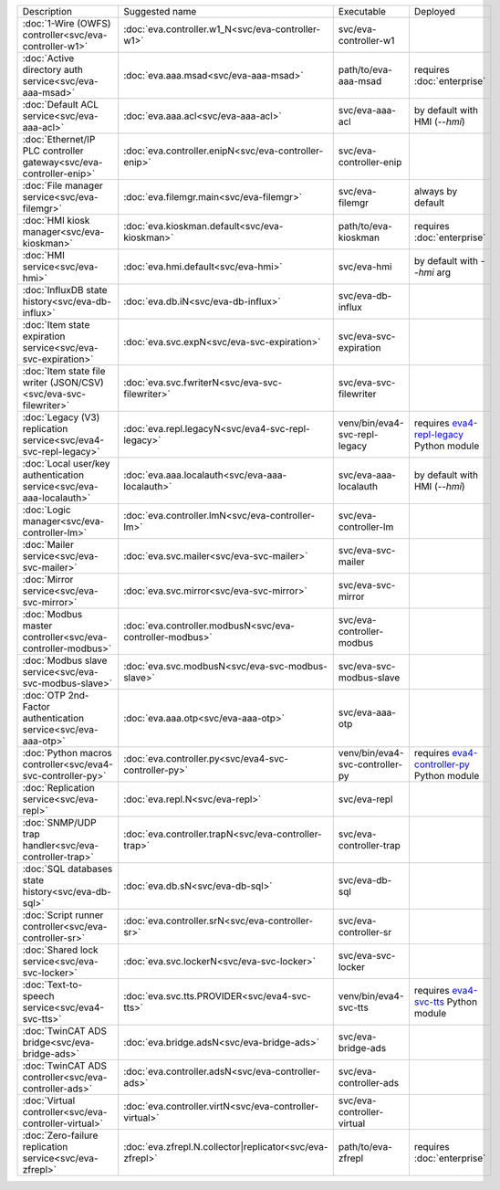 .. list-table::

   * - Description
     - Suggested name
     - Executable
     - Deployed
   * - :doc:`1-Wire (OWFS) controller<svc/eva-controller-w1>`
     - :doc:`eva.controller.w1_N<svc/eva-controller-w1>`
     - svc/eva-controller-w1
     - 
   * - :doc:`Active directory auth service<svc/eva-aaa-msad>`
     - :doc:`eva.aaa.msad<svc/eva-aaa-msad>`
     - path/to/eva-aaa-msad
     - requires :doc:`enterprise`
   * - :doc:`Default ACL service<svc/eva-aaa-acl>`
     - :doc:`eva.aaa.acl<svc/eva-aaa-acl>`
     - svc/eva-aaa-acl
     - by default with HMI (*--hmi*)
   * - :doc:`Ethernet/IP PLC controller gateway<svc/eva-controller-enip>`
     - :doc:`eva.controller.enipN<svc/eva-controller-enip>`
     - svc/eva-controller-enip
     - 
   * - :doc:`File manager service<svc/eva-filemgr>`
     - :doc:`eva.filemgr.main<svc/eva-filemgr>`
     - svc/eva-filemgr
     - always by default
   * - :doc:`HMI kiosk manager<svc/eva-kioskman>`
     - :doc:`eva.kioskman.default<svc/eva-kioskman>`
     - path/to/eva-kioskman
     - requires :doc:`enterprise`
   * - :doc:`HMI service<svc/eva-hmi>`
     - :doc:`eva.hmi.default<svc/eva-hmi>`
     - svc/eva-hmi
     - by default with *--hmi* arg
   * - :doc:`InfluxDB state history<svc/eva-db-influx>`
     - :doc:`eva.db.iN<svc/eva-db-influx>`
     - svc/eva-db-influx
     - 
   * - :doc:`Item state expiration service<svc/eva-svc-expiration>`
     - :doc:`eva.svc.expN<svc/eva-svc-expiration>`
     - svc/eva-svc-expiration
     - 
   * - :doc:`Item state file writer (JSON/CSV)<svc/eva-svc-filewriter>`
     - :doc:`eva.svc.fwriterN<svc/eva-svc-filewriter>`
     - svc/eva-svc-filewriter
     - 
   * - :doc:`Legacy (V3) replication service<svc/eva4-svc-repl-legacy>`
     - :doc:`eva.repl.legacyN<svc/eva4-svc-repl-legacy>`
     - venv/bin/eva4-svc-repl-legacy
     - requires `eva4-repl-legacy <https://pypi.org/project/eva4-repl-legacy/>`_ Python module
   * - :doc:`Local user/key authentication service<svc/eva-aaa-localauth>`
     - :doc:`eva.aaa.localauth<svc/eva-aaa-localauth>`
     - svc/eva-aaa-localauth
     - by default with HMI (*--hmi*)
   * - :doc:`Logic manager<svc/eva-controller-lm>`
     - :doc:`eva.controller.lmN<svc/eva-controller-lm>`
     - svc/eva-controller-lm
     - 
   * - :doc:`Mailer service<svc/eva-svc-mailer>`
     - :doc:`eva.svc.mailer<svc/eva-svc-mailer>`
     - svc/eva-svc-mailer
     - 
   * - :doc:`Mirror service<svc/eva-svc-mirror>`
     - :doc:`eva.svc.mirror<svc/eva-svc-mirror>`
     - svc/eva-svc-mirror
     - 
   * - :doc:`Modbus master controller<svc/eva-controller-modbus>`
     - :doc:`eva.controller.modbusN<svc/eva-controller-modbus>`
     - svc/eva-controller-modbus
     - 
   * - :doc:`Modbus slave service<svc/eva-svc-modbus-slave>`
     - :doc:`eva.svc.modbusN<svc/eva-svc-modbus-slave>`
     - svc/eva-svc-modbus-slave
     - 
   * - :doc:`OTP 2nd-Factor authentication service<svc/eva-aaa-otp>`
     - :doc:`eva.aaa.otp<svc/eva-aaa-otp>`
     - svc/eva-aaa-otp
     - 
   * - :doc:`Python macros controller<svc/eva4-svc-controller-py>`
     - :doc:`eva.controller.py<svc/eva4-svc-controller-py>`
     - venv/bin/eva4-svc-controller-py
     - requires `eva4-controller-py <https://pypi.org/project/eva4-controller-py/>`_ Python module
   * - :doc:`Replication service<svc/eva-repl>`
     - :doc:`eva.repl.N<svc/eva-repl>`
     - svc/eva-repl
     - 
   * - :doc:`SNMP/UDP trap handler<svc/eva-controller-trap>`
     - :doc:`eva.controller.trapN<svc/eva-controller-trap>`
     - svc/eva-controller-trap
     - 
   * - :doc:`SQL databases state history<svc/eva-db-sql>`
     - :doc:`eva.db.sN<svc/eva-db-sql>`
     - svc/eva-db-sql
     - 
   * - :doc:`Script runner controller<svc/eva-controller-sr>`
     - :doc:`eva.controller.srN<svc/eva-controller-sr>`
     - svc/eva-controller-sr
     - 
   * - :doc:`Shared lock service<svc/eva-svc-locker>`
     - :doc:`eva.svc.lockerN<svc/eva-svc-locker>`
     - svc/eva-svc-locker
     - 
   * - :doc:`Text-to-speech service<svc/eva4-svc-tts>`
     - :doc:`eva.svc.tts.PROVIDER<svc/eva4-svc-tts>`
     - venv/bin/eva4-svc-tts
     - requires `eva4-svc-tts <https://pypi.org/project/eva4-svc-tts/>`_ Python module
   * - :doc:`TwinCAT ADS bridge<svc/eva-bridge-ads>`
     - :doc:`eva.bridge.adsN<svc/eva-bridge-ads>`
     - svc/eva-bridge-ads
     - 
   * - :doc:`TwinCAT ADS controller<svc/eva-controller-ads>`
     - :doc:`eva.controller.adsN<svc/eva-controller-ads>`
     - svc/eva-controller-ads
     - 
   * - :doc:`Virtual controller<svc/eva-controller-virtual>`
     - :doc:`eva.controller.virtN<svc/eva-controller-virtual>`
     - svc/eva-controller-virtual
     - 
   * - :doc:`Zero-failure replication service<svc/eva-zfrepl>`
     - :doc:`eva.zfrepl.N.collector|replicator<svc/eva-zfrepl>`
     - path/to/eva-zfrepl
     - requires :doc:`enterprise`
